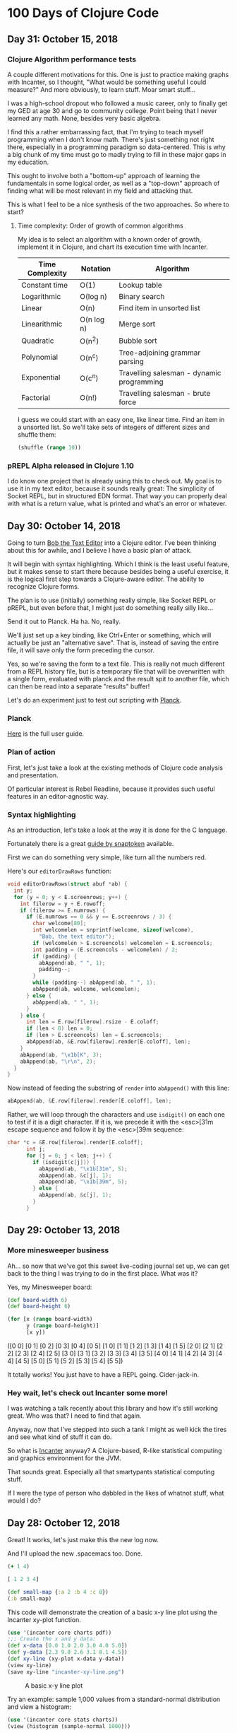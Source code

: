 * 100 Days of Clojure Code



** Day 31: October 15, 2018

*** Clojure Algorithm performance tests

A couple different motivations for this.
One is just to practice making graphs with Incanter,
so I thought, "What would be something useful I could measure?"
And more obviously, to learn stuff. Moar smart stuff...

I was a high-school dropout who followed a music career,
only to finally get my GED at age 30 and go to community college.
Point being that I never learned any math. None, besides very basic algebra.

I find this a rather embarrassing fact, that I'm trying to teach myself programming when I don't know math.
There's just something not right there, especially in a programming paradigm so data-centered.
This is why a big chunk of my time must go to madly trying to fill in these major gaps in my education.

This ought to involve both a "bottom-up" approach of learning the fundamentals in some logical order,
as well as a "top-down" approach of finding what will be most relevant in my field and attacking that.

This is what I feel to be a nice synthesis of the two approaches.
So where to start?

**** Time complexity: Order of growth of common algorithms

My idea is to select an algorithm with a known order of growth,
implement it in Clojure, and chart its execution time with Incanter.

| Time Complexity | Notation   | Algorithm                                 |
|-----------------+------------+-------------------------------------------|
| Constant time   | O(1)       | Lookup table                              |
| Logarithmic     | O(log n)   | Binary search                             |
| Linear          | O(n)       | Find item in unsorted list                |
| Linearithmic    | O(n log n) | Merge sort                                |
| Quadratic       | O(n^2)     | Bubble sort                               |
| Polynomial      | O(n^c)     | Tree-adjoining grammar parsing            |
| Exponential     | O(c^n)     | Travelling salesman - dynamic programming |
| Factorial       | O(n!)      | Travelling salesman - brute force         |

I guess we could start with an easy one, like linear time.
Find an item in a unsorted list. So we'll take sets of integers of different sizes and shuffle them:

#+BEGIN_SRC clojure
(shuffle (range 10))
#+END_SRC

#+RESULTS:
| 1 | 8 | 7 | 0 | 3 | 5 | 6 | 4 | 9 | 2 |


*** pREPL Alpha released in Clojure 1.10

I do know one project that is already using this to check out.
My goal is to use it in my text editor, because it sounds really great:
The simplicity of Socket REPL, but in structured EDN format.
That way you can properly deal with what is a return value, what is printed and what's an error or whatever.

** Day 30: October 14, 2018

Going to turn [[https://github.com/porkostomus/bob][Bob the Text Editor]] into a Clojure editor.
I've been thinking about this for awhile,
and I believe I have a basic plan of attack.

It will begin with syntax highlighting.
Which I think is the least useful feature,
but it makes sense to start there because besides being a useful exercise,
it is the logical first step towards a Clojure-aware editor.
The ability to recognize Clojure forms.

The plan is to use (initially) something really simple,
like Socket REPL or pREPL, but even before that,
I might just do something really silly like...

Send it out to Planck. Ha ha. No, really.

We'll just set up a key binding, like Ctrl+Enter or something,
which will actually be just an "alternative save".
That is, instead of saving the entire file,
it will save only the form preceding the cursor.

Yes, so we're saving the form to a text file.
This is really not much different from a REPL history file,
but is a temporary file that will be overwritten with a single form,
evaluated with planck and the result spit to another file,
which can then be read into a separate "results" buffer!


Let's do an experiment just to test out scripting with [[http://planck-repl.org/][Planck]].

*** Planck

[[http://planck-repl.org/guide-all.html][Here]] is the full user guide.



*** Plan of action

First, let's just take a look at the existing methods of Clojure code analysis and presentation.

Of particular interest is Rebel Readline,
because it provides such useful features in an editor-agnostic way.

*** Syntax highlighting

As an introduction, let's take a look at the way it is done for the C language.

Fortunately there is a great [[https://viewsourcecode.org/snaptoken/kilo/07.syntaxHighlighting.html][guide by snaptoken]] available.

First we can do something very simple, like turn all the numbers red.

Here's our ~editorDrawRows~ function:

#+BEGIN_SRC c
void editorDrawRows(struct abuf *ab) {
  int y;
  for (y = 0; y < E.screenrows; y++) {
    int filerow = y + E.rowoff;
    if (filerow >= E.numrows) {
      if (E.numrows == 0 && y == E.screenrows / 3) {
        char welcome[80];
        int welcomelen = snprintf(welcome, sizeof(welcome),
          "Bob, the text editor");
        if (welcomelen > E.screencols) welcomelen = E.screencols;
        int padding = (E.screencols - welcomelen) / 2;
        if (padding) {
          abAppend(ab, " ", 1);
          padding--;
        }
        while (padding--) abAppend(ab, " ", 1);
        abAppend(ab, welcome, welcomelen);
      } else {
        abAppend(ab, " ", 1);
      }
    } else {
      int len = E.row[filerow].rsize - E.coloff;
      if (len < 0) len = 0;
      if (len > E.screencols) len = E.screencols;
      abAppend(ab, &E.row[filerow].render[E.coloff], len);
    }
    abAppend(ab, "\x1b[K", 3);
    abAppend(ab, "\r\n", 2);
  }
}

#+END_SRC

[[./2018-10-14-233606_1366x768_scrot.png]]

Now instead of feeding the substring of ~render~ into ~abAppend()~ with this line:

#+BEGIN_SRC c
abAppend(ab, &E.row[filerow].render[E.coloff], len);
#+END_SRC

Rather, we will loop through the characters and use ~isdigit()~ on each one to test if it is a digit character.
If it is, we precede it with the <esc>[31m escape sequence and follow it by the <esc>[39m sequence:

#+BEGIN_SRC c
char *c = &E.row[filerow].render[E.coloff];
      int j;
      for (j = 0; j < len; j++) {
        if (isdigit(c[j])) {
          abAppend(ab, "\x1b[31m", 5);
          abAppend(ab, &c[j], 1);
          abAppend(ab, "\x1b[39m", 5);
        } else {
          abAppend(ab, &c[j], 1);
        }
      }
#+END_SRC

[[./2018-10-14-233941_1366x768_scrot.png]]

** Day 29: October 13, 2018

*** More minesweeper business

Ah... so now that we've got this sweet live-coding journal set up,
we can get back to the thing I was trying to do in the first place.
What was it?

Yes, my Minesweeper board:

#+BEGIN_SRC clojure
  (def board-width 6)
  (def board-height 6)

  (for [x (range board-width)
        y (range board-height)]
        [x y])
#+END_SRC

#+RESULTS:
: #'user/board-width#'user/board-height
([0 0] [0 1] [0 2] [0 3] [0 4] [0 5]
 [1 0] [1 1] [1 2] [1 3] [1 4] [1 5] 
 [2 0] [2 1] [2 2] [2 3] [2 4] [2 5]
 [3 0] [3 1] [3 2] [3 3] [3 4] [3 5]
 [4 0] [4 1] [4 2] [4 3] [4 4] [4 5]
 [5 0] [5 1] [5 2] [5 3] [5 4] [5 5])

It totally works! You just have to have a REPL going. Cider-jack-in.


*** Hey wait, let's check out Incanter some more!

I was watching a talk recently about this library and how it's still working great.
Who was that? I need to find that again.

Anyway, now that I've stepped into such a tank I might as well kick the tires and see what kind of stuff it can do.

So what is [[https://github.com/incanter/incanter][Incanter]] anyway?
A Clojure-based, R-like statistical computing and graphics environment for the JVM.

That sounds great. Especially all that smartypants statistical computing stuff.

If I were the type of person who dabbled in the likes of whatnot stuff, what would I do?



** Day 28: October 12, 2018

Great! It works, let's just make this the new log now.

And I'll upload the new .spacemacs too. Done.

#+begin_src clojure :results silent
  (+ 1 4)
#+end_src

#+begin_src clojure :results value
  [ 1 2 3 4]
#+end_src

#+RESULTS:
| 1 | 2 | 3 | 4 |

#+begin_src clojure :results value
  (def small-map {:a 2 :b 4 :c 8})
  (:b small-map)
#+end_src

#+RESULTS:
: #'user/small-map4

This code will demonstrate the creation of a basic x-y line plot using the Incanter xy-plot function.

#+begin_src clojure
  (use '(incanter core charts pdf))
  ;;; Create the x and y data:
  (def x-data [0.0 1.0 2.0 3.0 4.0 5.0])
  (def y-data [2.3 9.0 2.6 3.1 8.1 4.5])
  (def xy-line (xy-plot x-data y-data))
  (view xy-line)
  (save xy-line "incanter-xy-line.png")
#+end_src

#+CAPTION: A basic x-y line plot
#+NAME: fig:xy-line
[[./incanter-xy-line.png]]


Try an example: sample 1,000 values from a standard-normal distribution and view a histogram: 

#+BEGIN_SRC clojure
(use '(incanter core stats charts))
(view (histogram (sample-normal 1000)))
#+END_SRC

#+RESULTS:
: nil#object[org.jfree.chart.ChartFrame 0xc83b84f "org.jfree.chart.ChartFrame[frame1,0,0,500x400,layout=java.awt.BorderLayout,title=Incanter Plot,resizable,normal,defaultCloseOperation=DISPOSE_ON_CLOSE,rootPane=javax.swing.JRootPane[,2,25,496x368,invalid,layout=javax.swing.JRootPane$RootLayout,alignmentX=0.0,alignmentY=0.0,border=,flags=16777673,maximumSize=,minimumSize=,preferredSize=],rootPaneCheckingEnabled=true]"]

Try another simple example, a plot of the sine function over the range -10 to 10:

#+BEGIN_SRC clojure
(view (function-plot sin -10 10))
#+END_SRC

#+RESULTS:
: #object[org.jfree.chart.ChartFrame 0xb0e4542 "org.jfree.chart.ChartFrame[frame2,0,0,500x400,layout=java.awt.BorderLayout,title=Incanter Plot,resizable,normal,defaultCloseOperation=DISPOSE_ON_CLOSE,rootPane=javax.swing.JRootPane[,5,25,490x370,layout=javax.swing.JRootPane$RootLayout,alignmentX=0.0,alignmentY=0.0,border=,flags=16777673,maximumSize=,minimumSize=,preferredSize=],rootPaneCheckingEnabled=true]"]


